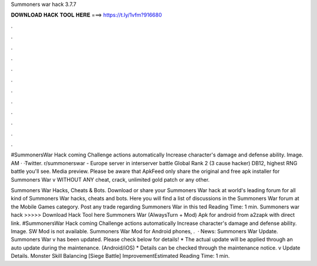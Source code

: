 Summoners war hack 3.7.7



𝐃𝐎𝐖𝐍𝐋𝐎𝐀𝐃 𝐇𝐀𝐂𝐊 𝐓𝐎𝐎𝐋 𝐇𝐄𝐑𝐄 ===> https://t.ly/1vfm?916680



.



.



.



.



.



.



.



.



.



.



.



.

#SummonersWar Hack coming Challenge actions automatically Increase character's damage and defense ability. Image. AM · ·Twitter. r/summonerswar - Europe server in interserver battle Global Rank 2 (3 cause hacker) DB12, highest RNG battle you'll see. Media preview. Please be aware that ApkFeed only share the original and free apk installer for Summoners War v WITHOUT ANY cheat, crack, unlimited gold patch or any other.

Summoners War Hacks, Cheats & Bots. Download or share your Summoners War hack at world's leading forum for all kind of Summoners War hacks, cheats and bots. Here you will find a list of discussions in the Summoners War forum at the Mobile Games category. Post any trade regarding Summoners War in this ted Reading Time: 1 min. Summoners war hack >>>>> Download Hack Tool here Summoners War (AlwaysTurn + Mod) Apk for android from a2zapk with direct link. #SummonersWar Hack coming Challenge actions automatically Increase character's damage and defense ability. Image. SW Mod is not available. Summoners War Mod for Android phones, .  · News: Summoners War Update. Summoners War v has been updated. Please check below for details! * The actual update will be applied through an auto update during the maintenance. (Android/iOS) * Details can be checked through the maintenance notice. v Update Details. Monster Skill Balancing [Siege Battle] ImprovementEstimated Reading Time: 1 min.
